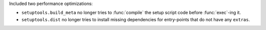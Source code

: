 Included two performance optimizations:

- ``setuptools.build_meta`` no longer tries to :func:`compile` the setup script code
  before :func:`exec`-ing it.

- ``setuptools.dist`` no longer tries to install missing dependencies for entry-points
  that do not have any ``extras``.
